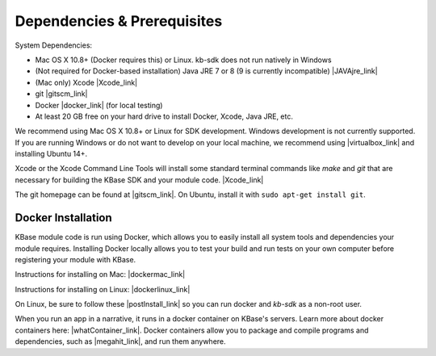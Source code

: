 
Dependencies & Prerequisites
==================================

System Dependencies:

* Mac OS X 10.8+ (Docker requires this) or Linux.  kb-sdk does not run natively in Windows
* (Not required for Docker-based installation) Java JRE 7 or 8 (9 is currently incompatible) |JAVAjre_link|
* (Mac only) Xcode  |Xcode_link|
* git  |gitscm_link|
* Docker |docker_link| (for local testing)
* At least 20 GB free on your hard drive to install Docker, Xcode, Java JRE, etc.

We recommend using Mac OS X 10.8+ or Linux for SDK development. Windows development is not currently supported.  If you are running Windows or do not want to develop on your local machine, we recommend using |virtualbox_link| and installing Ubuntu 14+.

Xcode or the Xcode Command Line Tools will install some standard terminal commands like `make` and `git` that are necessary for building the KBase SDK and your module code.  |Xcode_link| 

The git homepage can be found at |gitscm_link|. On Ubuntu, install it with ``sudo apt-get install git``.

Docker Installation
---------------------

KBase module code is run using Docker, which allows you to easily install all system tools and dependencies your module requires. Installing Docker locally allows you to test your build and run tests on your own computer before registering your module with KBase.

Instructions for installing on Mac: |dockermac_link|

Instructions for installing on Linux: |dockerlinux_link|

On Linux, be sure to follow these |postInstall_link| so you can run docker and `kb-sdk` as a non-root user.

When you run an app in a narrative, it runs in a docker container on KBase's servers. Learn more about docker containers here: |whatContainer_link|. Docker containers allow you to package and compile programs and dependencies, such as  |megahit_link|, and run them anywhere.


.. External links

.. |JAVAJre_link| raw:: html 

   <a href="http://www.oracle.com/technetwork/java/javase/downloads/index.html" target="_blank">http://www.oracle.com/technetwork/java/javase/downloads/index.html</a>

.. |Xcode_link| raw:: html

   <a href="https://developer.apple.com/xcode" target="_blank">https://developer.apple.com/xcode</a>

.. |gitscm_link| raw:: html

   <a href="https://git-scm.com" target="_blank">https://git-scm.com</a>

.. |docker_link| raw:: html

   <a href="https://www.docker.com" target="_blank">https://www.docker.com</a>

.. |virtualbox_link| raw:: html

   <a href="https://www.virtualbox.org" target="_blank">Virtualbox</a>

.. |dockermac_link| raw:: html

   <a href="https://docs.docker.com/docker-for-mac/install/" target="_blank">https://docs.docker.com/docker-for-mac/install/</a>

.. |dockerlinux_link| raw:: html

   <a href="https://docs.docker.com/install/linux/docker-ce/ubuntu/" target="_blank">https://docs.docker.com/install/linux/docker-ce/ubuntu/</a>

.. |postInstall_link| raw:: html

   <a href="https://docs.docker.com/install/linux/linux-postinstall" target="_blank">post installation steps </a>

.. |whatContainer_link| raw:: html

   <a href="https://www.docker.com/what-container" target="_blank">https://www.docker.com/what-container</a>

.. |megahit_link| raw:: html

   <a href="https://github.com/voutcn/megahit" target="_blank">MEGAHIT </a>




